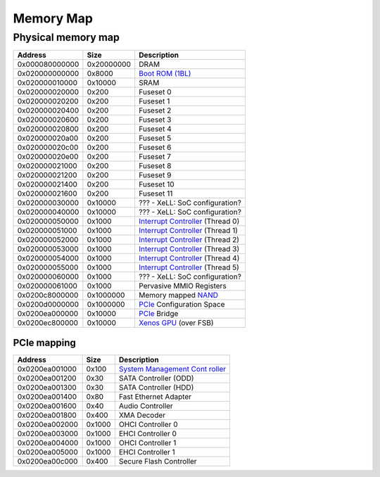 ##########
Memory Map
##########

Physical memory map
-------------------

+----------------+------------+--------------------------------------+
| Address        | Size       | Description                          |
+================+============+======================================+
| 0x000080000000 | 0x20000000 | DRAM                                 |
+----------------+------------+--------------------------------------+
| 0x020000000000 | 0x8000     | `Boot ROM (1BL) <Boot_ROM_(1BL)>`__  |
+----------------+------------+--------------------------------------+
| 0x020000010000 | 0x10000    | SRAM                                 |
+----------------+------------+--------------------------------------+
| 0x020000020000 | 0x200      | Fuseset 0                            |
+----------------+------------+--------------------------------------+
| 0x020000020200 | 0x200      | Fuseset 1                            |
+----------------+------------+--------------------------------------+
| 0x020000020400 | 0x200      | Fuseset 2                            |
+----------------+------------+--------------------------------------+
| 0x020000020600 | 0x200      | Fuseset 3                            |
+----------------+------------+--------------------------------------+
| 0x020000020800 | 0x200      | Fuseset 4                            |
+----------------+------------+--------------------------------------+
| 0x020000020a00 | 0x200      | Fuseset 5                            |
+----------------+------------+--------------------------------------+
| 0x020000020c00 | 0x200      | Fuseset 6                            |
+----------------+------------+--------------------------------------+
| 0x020000020e00 | 0x200      | Fuseset 7                            |
+----------------+------------+--------------------------------------+
| 0x020000021000 | 0x200      | Fuseset 8                            |
+----------------+------------+--------------------------------------+
| 0x020000021200 | 0x200      | Fuseset 9                            |
+----------------+------------+--------------------------------------+
| 0x020000021400 | 0x200      | Fuseset 10                           |
+----------------+------------+--------------------------------------+
| 0x020000021600 | 0x200      | Fuseset 11                           |
+----------------+------------+--------------------------------------+
| 0x020000030000 | 0x10000    | ??? - XeLL: SoC configuration?       |
+----------------+------------+--------------------------------------+
| 0x020000040000 | 0x10000    | ??? - XeLL: SoC configuration?       |
+----------------+------------+--------------------------------------+
| 0x020000050000 | 0x1000     | `Interrupt                           |
|                |            | Controller <Interrupt_Controller>`__ |
|                |            | (Thread 0)                           |
+----------------+------------+--------------------------------------+
| 0x020000051000 | 0x1000     | `Interrupt                           |
|                |            | Controller <Interrupt_Controller>`__ |
|                |            | (Thread 1)                           |
+----------------+------------+--------------------------------------+
| 0x020000052000 | 0x1000     | `Interrupt                           |
|                |            | Controller <Interrupt_Controller>`__ |
|                |            | (Thread 2)                           |
+----------------+------------+--------------------------------------+
| 0x020000053000 | 0x1000     | `Interrupt                           |
|                |            | Controller <Interrupt_Controller>`__ |
|                |            | (Thread 3)                           |
+----------------+------------+--------------------------------------+
| 0x020000054000 | 0x1000     | `Interrupt                           |
|                |            | Controller <Interrupt_Controller>`__ |
|                |            | (Thread 4)                           |
+----------------+------------+--------------------------------------+
| 0x020000055000 | 0x1000     | `Interrupt                           |
|                |            | Controller <Interrupt_Controller>`__ |
|                |            | (Thread 5)                           |
+----------------+------------+--------------------------------------+
| 0x020000060000 | 0x1000     | ??? - XeLL: SoC configuration?       |
+----------------+------------+--------------------------------------+
| 0x020000061000 | 0x1000     | Pervasive MMIO Registers             |
+----------------+------------+--------------------------------------+
| 0x0200c8000000 | 0x1000000  | Memory mapped `NAND <NAND>`__        |
+----------------+------------+--------------------------------------+
| 0x0200d0000000 | 0x1000000  | `PCIe <PCIe>`__ Configuration Space  |
+----------------+------------+--------------------------------------+
| 0x0200ea000000 | 0x10000    | `PCIe <PCIe>`__ Bridge               |
+----------------+------------+--------------------------------------+
| 0x0200ec800000 | 0x10000    | `Xenos GPU <Xenos_GPU>`__ (over FSB) |
+----------------+------------+--------------------------------------+

.. _pcie_mapping:

PCIe mapping
~~~~~~~~~~~~

+----------------+--------+------------------------------------------+
| Address        | Size   | Description                              |
+================+========+==========================================+
| 0x0200ea001000 | 0x100  | `System Management                       |
|                |        | Cont                                     |
|                |        | roller <System_Management_Controller>`__ |
+----------------+--------+------------------------------------------+
| 0x0200ea001200 | 0x30   | SATA Controller (ODD)                    |
+----------------+--------+------------------------------------------+
| 0x0200ea001300 | 0x30   | SATA Controller (HDD)                    |
+----------------+--------+------------------------------------------+
| 0x0200ea001400 | 0x80   | Fast Ethernet Adapter                    |
+----------------+--------+------------------------------------------+
| 0x0200ea001600 | 0x40   | Audio Controller                         |
+----------------+--------+------------------------------------------+
| 0x0200ea001800 | 0x400  | XMA Decoder                              |
+----------------+--------+------------------------------------------+
| 0x0200ea002000 | 0x1000 | OHCI Controller 0                        |
+----------------+--------+------------------------------------------+
| 0x0200ea003000 | 0x1000 | EHCI Controller 0                        |
+----------------+--------+------------------------------------------+
| 0x0200ea004000 | 0x1000 | OHCI Controller 1                        |
+----------------+--------+------------------------------------------+
| 0x0200ea005000 | 0x1000 | EHCI Controller 1                        |
+----------------+--------+------------------------------------------+
| 0x0200ea00c000 | 0x400  | Secure Flash Controller                  |
+----------------+--------+------------------------------------------+
